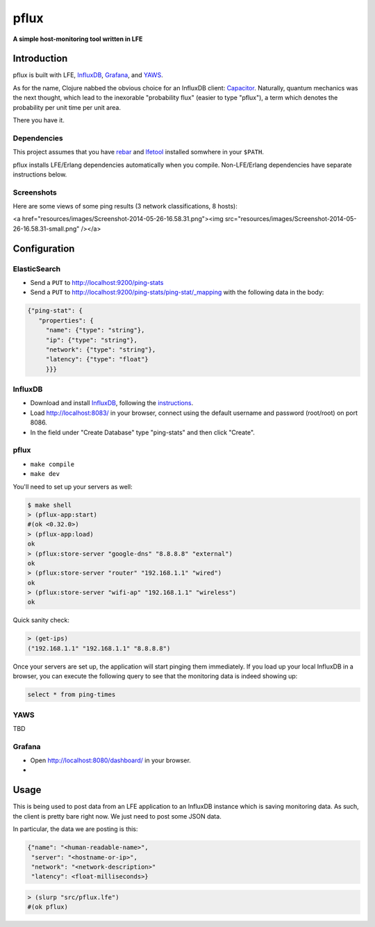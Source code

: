 #####
pflux
#####

.. image:: resources/images/pflux-small.png

**A simple host-monitoring tool written in LFE**


Introduction
============

pflux is built with LFE, `InfluxDB`_, `Grafana`_, and `YAWS`_.


As for the name, Clojure nabbed the obvious choice for an InfluxDB
client: `Capacitor`_.
Naturally, quantum mechanics was the next thought, which lead to the
inexorable "probability flux" (easier to type "pflux"), a term which denotes
the probability per unit time per unit area.

There you have it.


Dependencies
------------

This project assumes that you have `rebar`_  and `lfetool`_ installed
somwhere in your ``$PATH``.

pflux installs LFE/Erlang dependencies automatically when you compile.
Non-LFE/Erlang dependencies have separate instructions below.

Screenshots
-----------

Here are some views of some ping results (3 network classifications, 8
hosts):

<a href="resources/images/Screenshot-2014-05-26-16.58.31.png"><img src="resources/images/Screenshot-2014-05-26-16.58.31-small.png" /></a>

Configuration
=============

ElasticSearch
-------------

* Send a ``PUT`` to http://localhost:9200/ping-stats

* Send a ``PUT`` to http://localhost:9200/ping-stats/ping-stat/_mapping
  with the following data in the body:

.. code:: json

    {"ping-stat": {
       "properties": {
         "name": {"type": "string"},
         "ip": {"type": "string"},
         "network": {"type": "string"},
         "latency": {"type": "float"}
         }}}


InfluxDB
--------

* Download and install `InfluxDB`_, following the `instructions`_.

* Load http://localhost:8083/ in your browser, connect using the default
  username and password (root/root) on port 8086.

* In the field under "Create Database" type "ping-stats" and then click
  "Create".


pflux
-----

* ``make compile``
* ``make dev``

You'll need to set up your servers as well:

.. code:: cl

    $ make shell
    > (pflux-app:start)
    #(ok <0.32.0>)
    > (pflux-app:load)
    ok
    > (pflux:store-server "google-dns" "8.8.8.8" "external")
    ok
    > (pflux:store-server "router" "192.168.1.1" "wired")
    ok
    > (pflux:store-server "wifi-ap" "192.168.1.1" "wireless")
    ok

Quick sanity check:

.. code:: cl

    > (get-ips)
    ("192.168.1.1" "192.168.1.1" "8.8.8.8")

Once your servers are set up, the application will start pinging them immediately. If you load up your local InfluxDB in a browser, you can
execute the following query to see that the monitoring data is indeed
showing up:

.. code:: sql

    select * from ping-times


YAWS
----

TBD


Grafana
-------

* Open http://localhost:8080/dashboard/ in your browser.

*



Usage
=====

This is being used to post data from an LFE application to an InfluxDB
instance which is saving monitoring data. As such, the client is pretty bare
right now. We just need to post some JSON data.

In particular, the data we are posting is this:

.. code:: js

    {"name": "<human-readable-name>",
     "server": "<hostname-or-ip>",
     "network": "<network-description>"
     "latency": <float-milliseconds>}

.. code:: cl

   > (slurp "src/pflux.lfe")
   #(ok pflux)


.. Links
.. -----
.. _rebar: https://github.com/rebar/rebar
.. _lfetool: https://github.com/lfe/lfetool
.. _LFE: https://github.com/rvirding/lfe
.. _lfeunit: https://github.com/lfe/lfeunit
.. _Capacitor: https://github.com/olauzon/capacitor
.. _InfluxDB: http://influxdb.com/download/
.. _Grafana: http://grafana.org/
.. _YAWS: http://yaws.hyber.org/
.. _instructions: http://influxdb.com/docs/v0.7/introduction/installation.html
